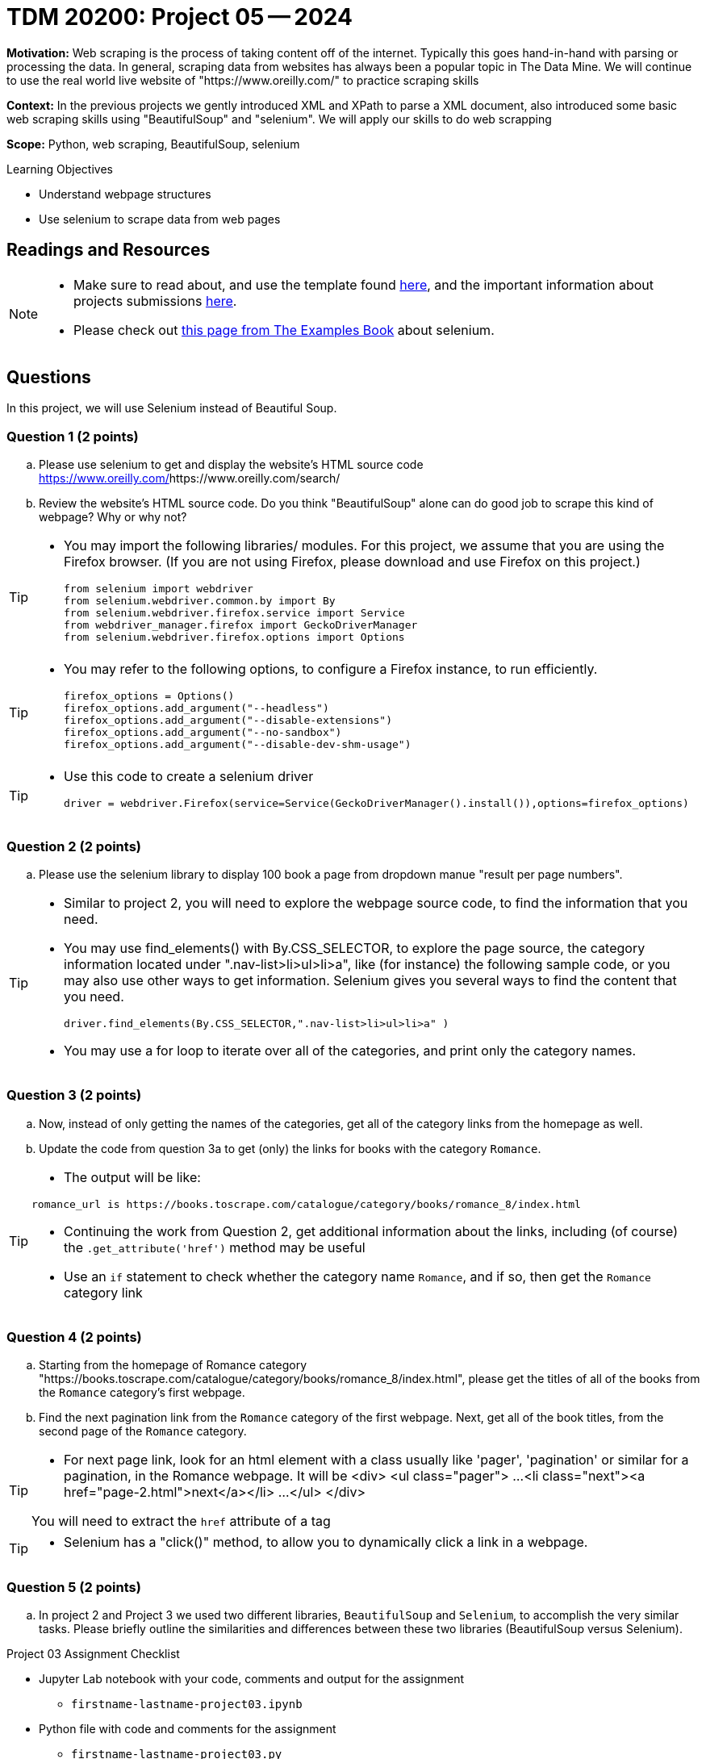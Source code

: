 = TDM 20200: Project 05 -- 2024

**Motivation:** Web scraping is the process of taking content off of the internet. Typically this goes hand-in-hand with parsing or processing the data. In general, scraping data from websites has always been a popular topic in The Data Mine. We will continue to use the real world live website of "https://www.oreilly.com/" to practice scraping skills 

**Context:** In the previous projects we gently introduced XML and XPath to parse a XML document, also introduced some basic web scraping skills using "BeautifulSoup" and "selenium". We will apply our skills to do web scrapping 

**Scope:** Python, web scraping, BeautifulSoup, selenium

.Learning Objectives
****
- Understand webpage structures
- Use selenium to scrape data from web pages
****

== Readings and Resources

[NOTE]
====
- Make sure to read about, and use the template found xref:templates.adoc[here], and the important information about projects submissions xref:submissions.adoc[here].
- Please check out https://the-examples-book.com/programming-languages/python/selenium[this page from The Examples Book] about selenium.
====



== Questions

In this project, we will use Selenium instead of Beautiful Soup.

=== Question 1 (2 points)
 
[loweralpha]
.. Please use selenium to get and display the website's HTML source code https://www.oreilly.com/search/[https://www.oreilly.com/]https://www.oreilly.com/search/
.. Review the website's HTML source code. Do you think "BeautifulSoup" alone can do good job to scrape this kind of webpage? Why or why not?

[TIP]
====
- You may import the following libraries/ modules.  For this project, we assume that you are using the Firefox browser.  (If you are not using Firefox, please download and use Firefox on this project.)
[source,python]
from selenium import webdriver
from selenium.webdriver.common.by import By
from selenium.webdriver.firefox.service import Service
from webdriver_manager.firefox import GeckoDriverManager
from selenium.webdriver.firefox.options import Options
====
[TIP]
====
- You may refer to the following options, to configure a Firefox instance, to run efficiently.
[source,python]
firefox_options = Options()
firefox_options.add_argument("--headless")
firefox_options.add_argument("--disable-extensions")
firefox_options.add_argument("--no-sandbox")
firefox_options.add_argument("--disable-dev-shm-usage")
====
[TIP]
====
- Use this code to create a selenium driver
[source,python]
driver = webdriver.Firefox(service=Service(GeckoDriverManager().install()),options=firefox_options)
====
 
=== Question 2 (2 points)
 
.. Please use the selenium library to display 100 book a page from dropdown manue "result per page numbers".

[TIP]
====
- Similar to project 2, you will need to explore the webpage source code, to find the information that you need.
- You may use find_elements() with By.CSS_SELECTOR, to explore the page source, the category information located under ".nav-list>li>ul>li>a", like (for instance) the following sample code, or you may also use other ways to get information. Selenium gives you several ways to find the content that you need.
[source,python]
driver.find_elements(By.CSS_SELECTOR,".nav-list>li>ul>li>a" )

- You may use a for loop to iterate over all of the categories, and print only the category names.
====

=== Question 3 (2 points)

.. Now, instead of only getting the names of the categories, get all of the category links from the homepage as well.

.. Update the code from question 3a to get (only) the links for books with the category `Romance`.

[TIP]
====
- The output will be like:
----
romance_url is https://books.toscrape.com/catalogue/category/books/romance_8/index.html
----
- Continuing the work from Question 2, get additional information about the links, including (of course) the `.get_attribute('href')` method may be useful
- Use an `if` statement to check whether the category name `Romance`, and if so, then get the `Romance` category link
====

=== Question 4 (2 points)

.. Starting from the homepage of Romance category "https://books.toscrape.com/catalogue/category/books/romance_8/index.html", please get the titles of all of the books from the `Romance` category's first webpage.
.. Find the next pagination link from the `Romance` category of the first webpage.  Next, get all of the book titles, from the second page of the `Romance` category.

[TIP]
====
- For next page link, look for an html element with a class usually like 'pager', 'pagination' or similar for a pagination, in the Romance webpage.  It will be 
<div>
    <ul class="pager">
        ...
        <li class="next"><a href="page-2.html">next</a></li>
        ...
    </ul>
</div>

You will need to extract the `href` attribute of a tag 
====
[TIP]
====
- Selenium has a "click()" method, to allow you to dynamically click a link in a webpage.
====

=== Question 5 (2 points)

.. In project 2 and Project 3 we used two different libraries, `BeautifulSoup` and `Selenium`, to accomplish the very similar tasks.  Please briefly outline the similarities and differences between these two libraries (BeautifulSoup versus Selenium).



Project 03 Assignment Checklist
====
* Jupyter Lab notebook with your code, comments and output for the assignment
    ** `firstname-lastname-project03.ipynb` 
* Python file with code and comments for the assignment
    ** `firstname-lastname-project03.py`
* Submit files through Gradescope
====

[WARNING]
====
_Please_ make sure to double check that your submission is complete, and contains all of your code and output before submitting. If you are on a spotty internet connection, it is recommended to download your submission after submitting it to make sure what you _think_ you submitted, was what you _actually_ submitted.

In addition, please review our xref:projects:current-projects:submissions.adoc[submission guidelines] before submitting your project.
====
